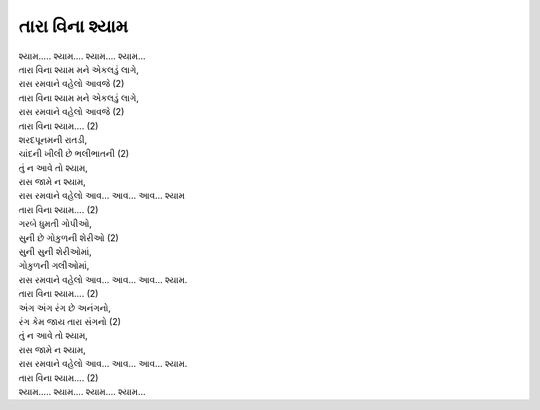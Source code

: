 તારા વિના શ્યામ
==================

| શ્યામ….. શ્યામ…. શ્યામ…. શ્યામ…

| તારા વિના શ્યામ મને એકલડું લાગે,
| રાસ રમવાને વહેલો આવજે (2)
| તારા વિના શ્યામ મને એકલડું લાગે,
| રાસ રમવાને વહેલો આવજે (2)
| તારા વિના શ્યામ…. (2)

| શરદપૂનમની રાતડી,
| ચાંદની ખીલી છે ભલીભાતની (2)
| તું ન આવે તો શ્યામ,
| રાસ જામે ન શ્યામ,
| રાસ રમવાને વહેલો આવ… આવ… આવ… શ્યામ
| તારા વિના શ્યામ…. (2)

| ગરબે ધુમતી ગોપીઓ,
| સુની છે ગોકુળની શેરીઓ (2)
| સુની સુની શેરીઓમાં,
| ગોકુળની ગલીઓમાં,
| રાસ રમવાને વહેલો આવ… આવ… આવ… શ્યામ.
| તારા વિના શ્યામ…. (2)

| અંગ અંગ રંગ છે અનંગનો,
| રંગ કેમ જાય તારા સંગનો (2)
| તું ન આવે તો શ્યામ,
| રાસ જામે ન શ્યામ,
| રાસ રમવાને વહેલો આવ… આવ… આવ… શ્યામ.
| તારા વિના શ્યામ…. (2)

| શ્યામ….. શ્યામ…. શ્યામ…. શ્યામ…
